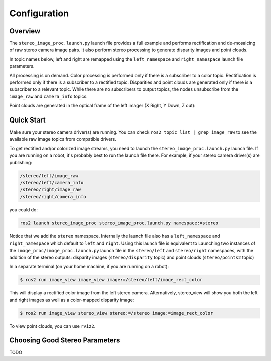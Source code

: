Configuration
=============

Overview
--------

The ``stereo_image_proc.launch.py`` launch file provides a full example and
performs rectification and de-mosaicing of raw stereo camera image pairs.
It also perform stereo processing to generate disparity images and point clouds.

In topic names below, left and right are remapped using the ``left_namespace``
and ``right_namespace`` launch file parameters.

|stereo|

.. |stereo| image:: images/stereo_image_proc.png
   :width: 75%

All processing is on demand. Color processing is performed only if there is a
subscriber to a color topic. Rectification is performed only if there is a
subscriber to a rectified topic. Disparities and point clouds are generated
only if there is a subscriber to a relevant topic. While there are no subscribers
to output topics, the nodes unsubscribe from the ``image_raw`` and
``camera_info`` topics.

Point clouds are generated in the optical frame of the left imager
(X Right, Y Down, Z out):

|stereo_frames|

.. |stereo_frames| image:: images/stereo_frames.png
   :width: 50%


Quick Start
-----------

Make sure your stereo camera driver(s) are running. You can check
``ros2 topic list | grep image_raw`` to see the available raw image
topics from compatible drivers.

To get rectified and/or colorized image streams, you need to launch the
``stereo_image_proc.launch.py`` launch file. If you are running on a
robot, it's probably best to run the launch file there. For example,
if your stereo camera driver(s) are publishing:

.. code-block::

    /stereo/left/image_raw
    /stereo/left/camera_info
    /stereo/right/image_raw
    /stereo/right/camera_info

you could do:

.. code-block:: bash

    ros2 launch stereo_image_proc stereo_image_proc.launch.py namespace:=stereo

Notice that we add the ``stereo`` namespace. Internally the launch file
also has a ``left_namespace`` and ``right_namespace`` which default to
``left`` and ``right``. Using this launch file is equivalent to Launching
two instances of the ``image_proc/image_proc.launch.py`` launch file in the
``stereo/left`` and ``stereo/right`` namespaces, with the addition of
the stereo outputs: disparity images (``stereo/disparity`` topic) and point
clouds (``stereo/points2`` topic)

In a separate terminal (on your home machine, if you are running on a robot):

.. code-block:: bash

    $ ros2 run image_view image_view image:=/stereo/left/image_rect_color

This will display a rectified color image from the left stereo camera.
Alternatively, stereo_view will show you both the left and right images
as well as a color-mapped disparity image:

.. code-block:: bash

    $ ros2 run image_view stereo_view stereo:=/stereo image:=image_rect_color

To view point clouds, you can use ``rviz2``.

Choosing Good Stereo Parameters
-------------------------------

TODO